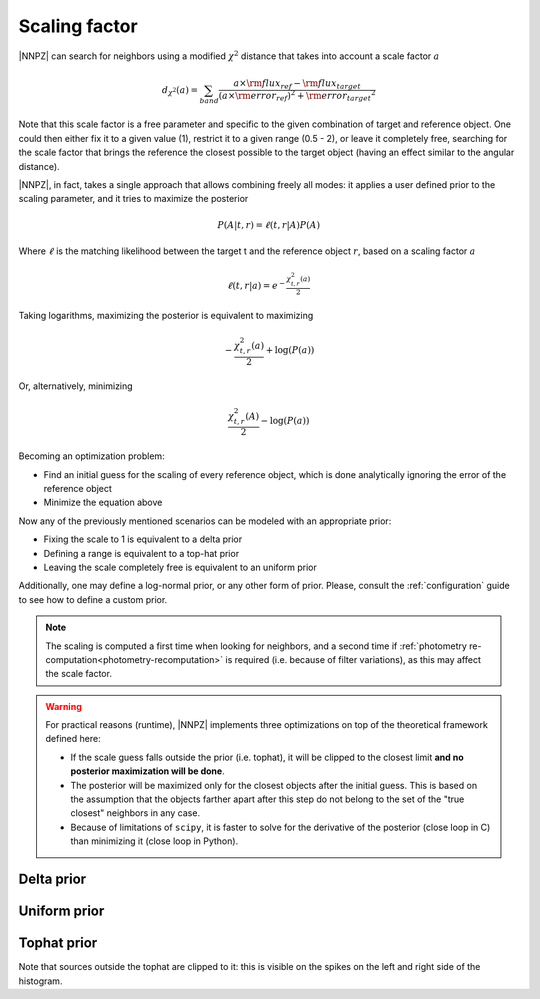.. _scaling:

Scaling factor
**************

|NNPZ| can search for neighbors using a modified :math:`\chi^2` distance
that takes into account a scale factor :math:`a`

.. math::

  d_{\chi^2}(a) = \sum_{band}\frac{a \times \rm{flux_{ref}} - \rm{flux_{target}}}{(a \times \rm{error_{ref})^2} + \rm{error_{target}}^2}

Note that this scale factor is a free parameter and specific to the given
combination of target and reference object. One could then either fix it
to a given value (1), restrict it to a given range (0.5 - 2), or leave it
completely free, searching for the scale factor that brings the reference
the closest possible to the target object (having an effect similar to
the angular distance).

|NNPZ|, in fact, takes a single approach that allows combining freely all modes:
it applies a user defined prior to the scaling parameter, and it tries to maximize
the posterior

.. math::

  P(A | t, r) = \ell(t, r | A) P(A)

Where :math:`\ell` is the matching likelihood between the target t and the
reference object :math:`r`, based on a scaling factor :math:`a`

.. math::

  \ell(t,r | a) = e^{-\frac{\chi^2_{t, r}(a)}{2}}

Taking logarithms, maximizing the posterior is equivalent to maximizing

.. math::

  -\frac{\chi_{t,r}^2(a)}{2} + \log(P(a))

Or, alternatively, minimizing

.. math::

  \frac{\chi^2_{t,r}(A)}{2} - \log(P(a))

Becoming an optimization problem:

* Find an initial guess for the scaling of every reference object, which is done
  analytically ignoring the error of the reference object
* Minimize the equation above

Now any of the previously mentioned scenarios can be modeled with an appropriate
prior:

* Fixing the scale to 1 is equivalent to a delta prior
* Defining a range is equivalent to a top-hat prior
* Leaving the scale completely free is equivalent to an uniform prior

Additionally, one may define a log-normal prior, or any other form of prior.
Please, consult the :ref:`configuration` guide to see how to define a custom
prior.

.. note::

  The scaling is computed a first time when looking for neighbors, and
  a second time if :ref:`photometry re-computation<photometry-recomputation>`
  is required (i.e. because of filter variations), as this may affect the scale
  factor.

.. warning::

  For practical reasons (runtime), |NNPZ| implements three optimizations on top
  of the  theoretical framework defined here:

  * If the scale guess falls outside the prior (i.e. tophat), it will be
    clipped to the closest limit **and no posterior maximization will be done**.
  * The posterior will be maximized only for the closest objects after the initial
    guess. This is based on the assumption that the objects farther apart after
    this step do not belong to the set of the "true closest" neighbors in any case.
  * Because of limitations of ``scipy``, it is faster to solve for the derivative
    of the posterior (close loop in C) than minimizing it (close loop in Python).

Delta prior
===========

.. image:: /_static/scaling/2d_delta1.png

Uniform prior
=============

.. image:: /_static/scaling/2d_uniform.png

Tophat prior
============

.. image:: /_static/scaling/2d_tophat.png

Note that sources outside the tophat are clipped to it: this is visible on
the spikes on the left and right side of the histogram.
